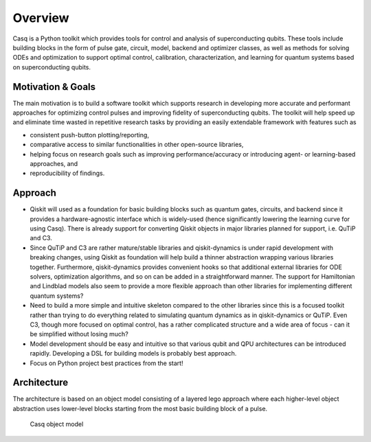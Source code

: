 .. _overview:

################################################################################
Overview
################################################################################

Casq is a Python toolkit which provides tools for control and analysis of superconducting qubits. These tools include building blocks in the form of pulse gate, circuit, model, backend and optimizer classes, as well as methods for solving ODEs and optimization to support optimal control, calibration, characterization, and learning for quantum systems based on superconducting qubits.

Motivation & Goals
================================================================================

The main motivation is to build a software toolkit which supports research in developing more accurate and performant approaches for optimizing control pulses and improving fidelity of superconducting qubits. The toolkit will help speed up and eliminate time wasted in repetitive research tasks by providing an easily extendable framework with features such as

* consistent push-button plotting/reporting,
* comparative access to similar functionalities in other open-source libraries,
* helping focus on research goals such as improving performance/accuracy or introducing agent- or learning-based approaches, and
* reproducibility of findings.

Approach
================================================================================

* Qiskit will used as a foundation for basic building blocks such as quantum gates, circuits, and backend since it provides a hardware-agnostic interface which is widely-used (hence significantly lowering the learning curve for using Casq). There is already support for converting Qiskit objects in major libraries planned for support, i.e. QuTiP and C3.
* Since QuTiP and C3 are rather mature/stable libraries and qiskit-dynamics is under rapid development with breaking changes, using Qiskit as foundation will help build a thinner abstraction wrapping various libraries together. Furthermore, qiskit-dynamics provides convenient hooks so that additional external libraries for ODE solvers, optimization algorithms, and so on can be added in a straightforward manner. The support for Hamiltonian and Lindblad models also seem to provide a more flexible approach than other libraries for implementing different quantum systems?
* Need to build a more simple and intuitive skeleton compared to the other libraries since this is a focused toolkit rather than trying to do everything related to simulating quantum dynamics as in qiskit-dynamics or QuTiP. Even C3, though more focused on optimal control, has a rather complicated structure and a wide area of focus - can it be simplified without losing much?
* Model development should be easy and intuitive so that various qubit and QPU architectures can be introduced rapidly. Developing a DSL for building models is probably best approach.
* Focus on Python project best practices from the start!

Architecture
================================================================================

The architecture is based on an object model consisting of a layered lego approach where each higher-level object abstraction uses lower-level blocks starting from the most basic building block of a pulse.

.. figure:: _static/images/casq-object-model.png
   :alt: Casq object model

   Casq object model
